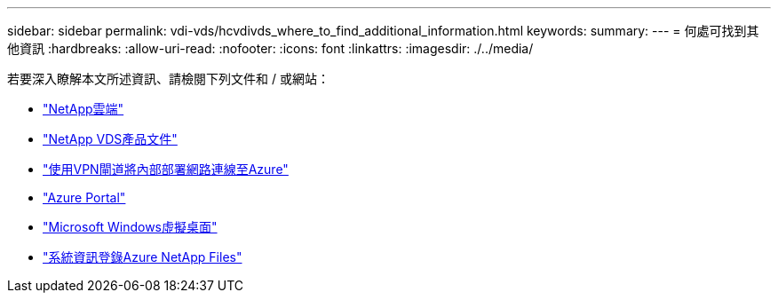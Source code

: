 ---
sidebar: sidebar 
permalink: vdi-vds/hcvdivds_where_to_find_additional_information.html 
keywords:  
summary:  
---
= 何處可找到其他資訊
:hardbreaks:
:allow-uri-read: 
:nofooter: 
:icons: font
:linkattrs: 
:imagesdir: ./../media/


[role="lead"]
若要深入瞭解本文所述資訊、請檢閱下列文件和 / 或網站：

* https://cloud.netapp.com/home["NetApp雲端"]
* https://docs.netapp.com/us-en/virtual-desktop-service/index.html["NetApp VDS產品文件"]
* https://docs.microsoft.com/en-us/learn/modules/connect-on-premises-network-with-vpn-gateway/["使用VPN閘道將內部部署網路連線至Azure"]
* https://portal.azure.com/["Azure Portal"]
* https://azure.microsoft.com/en-us/services/virtual-desktop/["Microsoft Windows虛擬桌面"]
* https://docs.microsoft.com/en-us/azure/azure-netapp-files/azure-netapp-files-register?WT.mc_id=Portal-Microsoft_Azure_NetApp["系統資訊登錄Azure NetApp Files"]


